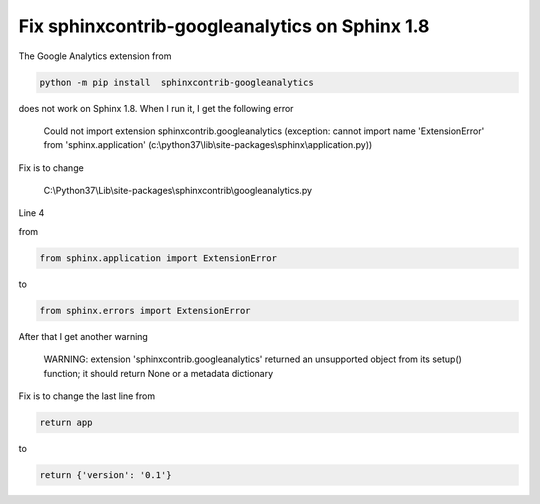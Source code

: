 .. meta::
   :description: The Google Analytics extension from

Fix sphinxcontrib-googleanalytics on Sphinx 1.8
===============================================
.. post:: 5, Jan, 2019
   :category: Uncategorized
   :author: me
   :nocomments:

The Google Analytics extension from

.. code-block::
   
   python -m pip install  sphinxcontrib-googleanalytics

does not work on Sphinx 1.8. When I run it, I get the following error

   Could not import extension sphinxcontrib.googleanalytics (exception:
   cannot import name 'ExtensionError' from 'sphinx.application'
   (c:\\python37\\lib\\site-packages\\sphinx\\application.py))

Fix is to change

   C:\\Python37\\Lib\\site-packages\\sphinxcontrib\\googleanalytics.py 

Line 4

from

.. code-block::
   
   from sphinx.application import ExtensionError

to

.. code-block::
   
   from sphinx.errors import ExtensionError

After that I get another warning

   WARNING: extension 'sphinxcontrib.googleanalytics' returned an
   unsupported object from its setup() function; it should return None or a
   metadata dictionary

Fix is to change the last line from

.. code-block::
   
   return app

to

.. code-block::
   
   return {'version': '0.1'}


